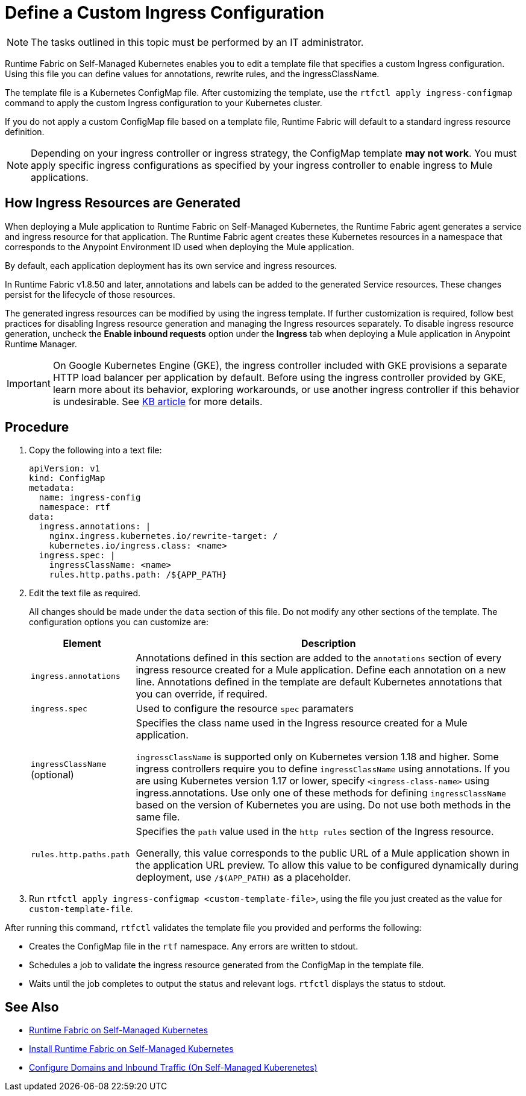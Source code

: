 = Define a Custom Ingress Configuration

[NOTE]
====
The tasks outlined in this topic must be performed by an IT administrator.
====

Runtime Fabric on Self-Managed Kubernetes enables you to edit a template file that specifies a custom Ingress configuration. Using this file you can define values for annotations, rewrite rules, and the ingressClassName. 

The template file is a Kubernetes ConfigMap file. After customizing the template, use the `rtfctl apply ingress-configmap` command to apply the custom Ingress configuration to your Kubernetes cluster.

If you do not apply a custom ConfigMap file based on a template file, Runtime Fabric will default to a standard ingress resource definition. 

[NOTE]
====
Depending on your ingress controller or ingress strategy, the ConfigMap template *may not work*. You must apply specific ingress configurations as specified by your ingress controller to enable ingress to Mule applications.
====

== How Ingress Resources are Generated

When deploying a Mule application to Runtime Fabric on Self-Managed Kubernetes, the Runtime Fabric agent generates a service and ingress resource for that application. The Runtime Fabric agent creates these Kubernetes resources in a namespace that corresponds to the Anypoint Environment ID used when deploying the Mule application.

By default, each application deployment has its own service and ingress resources. 

In Runtime Fabric v1.8.50 and later, annotations and labels can be added to the generated Service resources. These changes persist for the lifecycle of those resources.

The generated ingress resources can be modified by using the ingress template. If further customization is required, follow best practices for disabling Ingress resource generation and managing the Ingress resources separately. To disable ingress resource generation, uncheck the *Enable inbound requests* option under the *Ingress* tab when deploying a Mule application in Anypoint Runtime Manager.

[IMPORTANT]
====
On Google Kubernetes Engine (GKE), the ingress controller included with GKE provisions a separate HTTP load balancer per application by default. Before using the ingress controller provided by GKE, learn more about its behavior, exploring workarounds, or use another ingress controller if this behavior is undesirable. See link:https://help.mulesoft.com/s/article/Default-Ingress-Controller-Behavior-with-Runtime-Fabric-on-GKE[KB article] for more details.
====

== Procedure

. Copy the following into a text file:
+
----
apiVersion: v1
kind: ConfigMap
metadata:
  name: ingress-config
  namespace: rtf
data:
  ingress.annotations: |
    nginx.ingress.kubernetes.io/rewrite-target: /
    kubernetes.io/ingress.class: <name>
  ingress.spec: |
    ingressClassName: <name>
    rules.http.paths.path: /${APP_PATH}
----

. Edit the text file as required.
+
All changes should be made under the `data` section of this file. Do not modify any other sections of the template. The configuration options you can customize are:
+
[%header%autowidth.spread,cols="a,a"]
|===
| Element | Description
| `ingress.annotations` | Annotations defined in this section are added to the `annotations` section of every ingress resource created for a Mule application. Define each annotation on a new line. Annotations defined in the template are default Kubernetes annotations that you can override, if required.
|`ingress.spec` | Used to configure the resource `spec` paramaters
| `ingressClassName` (optional) | Specifies the class name used in the Ingress resource created for a Mule application.

`ingressClassName` is supported only on Kubernetes version 1.18 and higher. Some ingress controllers require you to define `ingressClassName` using annotations. If you are using Kubernetes version 1.17 or lower, specify `<ingress-class-name>` using ingress.annotations. Use only one of these methods for defining `ingressClassName` based on the version of Kubernetes you are using. Do not use both methods in the same file.
| `rules.http.paths.path` | Specifies the `path` value used in the `http rules` section of the Ingress resource.

Generally, this value corresponds to the public URL of a Mule application shown in the application URL preview. To allow this value to be configured dynamically during deployment, use `/$(APP_PATH)` as a placeholder.
|===

. Run `rtfctl apply ingress-configmap <custom-template-file>`, using the file you just created as the value for `custom-template-file`.

After running this command, `rtfctl` validates the template file you provided and performs the following:

* Creates the ConfigMap file in the `rtf` namespace. Any errors are written to stdout.
* Schedules a job to validate the ingress resource generated from the ConfigMap in the template file.
* Waits until the job completes to output the status and relevant logs. `rtfctl` displays the status to stdout.

== See Also

* xref:index-self-managed.adoc[Runtime Fabric on Self-Managed Kubernetes]
* xref:install-self-managed.adoc[Install Runtime Fabric on Self-Managed Kubernetes]
* xref:enable-inbound-traffic-self.adoc[Configure Domains and Inbound Traffic (On Self-Managed Kuberenetes)]
